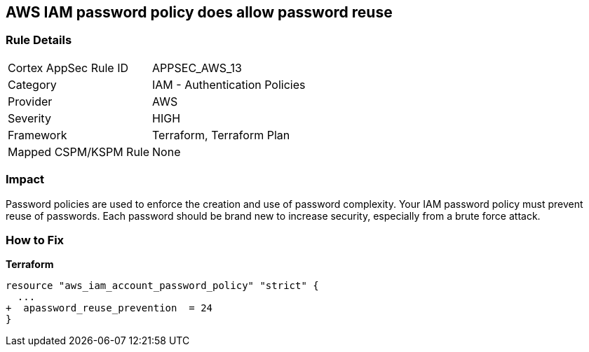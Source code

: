 == AWS IAM password policy does allow password reuse


=== Rule Details

[cols="1,2"]
|===
|Cortex AppSec Rule ID |APPSEC_AWS_13
|Category |IAM - Authentication Policies
|Provider |AWS
|Severity |HIGH
|Framework |Terraform, Terraform Plan
|Mapped CSPM/KSPM Rule |None
|===


=== Impact
Password policies are used to enforce the creation and use of password complexity.
Your IAM password policy must prevent reuse of passwords.
Each password should be brand new to increase security, especially from a brute force attack.

=== How to Fix


*Terraform* 




[source,go]
----
resource "aws_iam_account_password_policy" "strict" {
  ...
+  apassword_reuse_prevention  = 24
}
----
